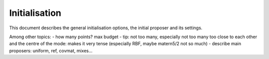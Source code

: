 Initialisation
==============

This document describes the general initialisation options, the initial proposer and its settings.

Among other topics:
- how many points? max budget
- tip: not too many, especially not too many too close to each other and the centre of the mode: makes it very tense (especially RBF, maybe matern5/2 not so much)
- describe main proposers: uniform, ref, covmat, mixes...

